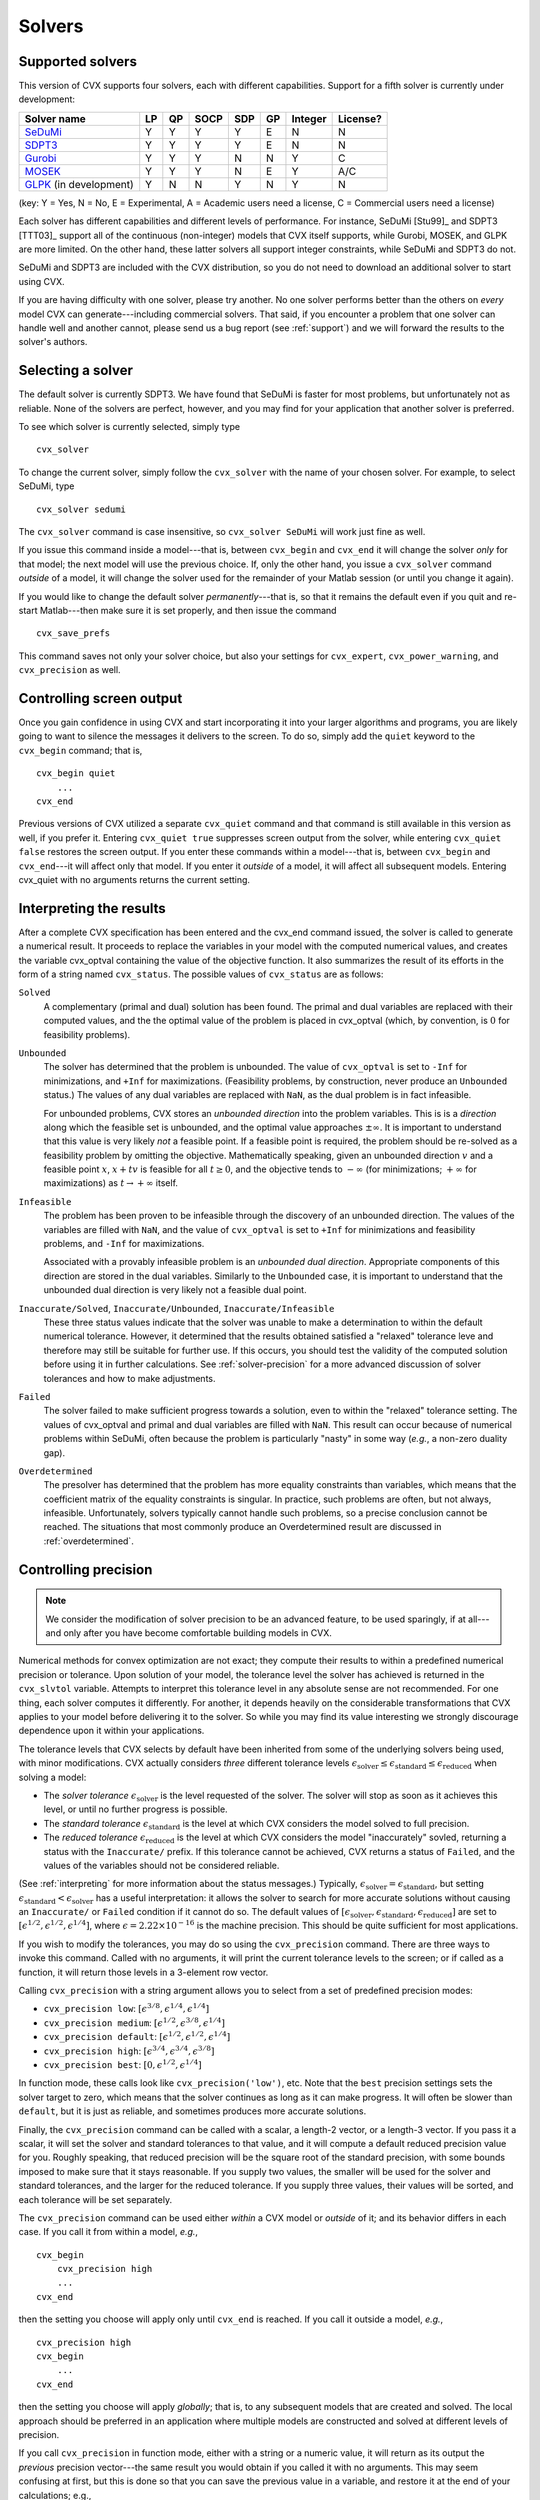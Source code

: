 .. _solvers:

=======
Solvers
=======

.. _supported-solvers:

Supported solvers
-----------------

This version of CVX supports four solvers, each with different capabilities. Support for 
a fifth solver is currently under development:

============================================================= ==== ==== ====== ===== ====  ========= ============
 Solver name                                                   LP   QP   SOCP   SDP   GP    Integer   License?
============================================================= ==== ==== ====== ===== ====  ========= ============
`SeDuMi <http://sedumi.ie.lehigh.edu>`_                        Y    Y    Y       Y    E     N         N
`SDPT3 <http://www.math.nus.edu.sg/~mattohkc/sdpt3.html>`_     Y    Y    Y       Y    E     N         N
`Gurobi <http://gurobi.com>`_                                  Y    Y    Y       N    N     Y         C
`MOSEK <http://mosek.com>`_                                    Y    Y    Y       N    E     Y         A/C
`GLPK  <http://www.gnu.org/software/glpk>`_ (in development)   Y    N    N       Y    N     Y         N 
============================================================= ==== ==== ====== ===== ====  ========= ============

(key: Y = Yes, N = No, E = Experimental, A = Academic users need a license, C = Commercial users need a license)

Each solver has different capabilities and different levels of performance. For instance,
SeDuMi [Stu99]_ and SDPT3 [TTT03]_ support all of the continuous (non-integer) models 
that CVX itself supports, while  Gurobi, MOSEK, and GLPK are more limited. On the other hand, 
these latter solvers all support integer constraints, while SeDuMi and SDPT3 do not.

SeDuMi and SDPT3 are included with the CVX distribution, so you do not need to download
an additional solver to start using CVX.
	
If you are having difficulty with one solver, please try another. No one solver performs
better than the others on *every* model CVX can generate---including commercial solvers.
That said, if you encounter a problem that one solver can handle well and another 
cannot, please send us a bug report (see :ref:`support`) and we will forward the
results to the solver's authors.

.. _solver-selection:

Selecting a solver
------------------

The default solver is currently SDPT3. We have found that SeDuMi is faster for most
problems, but unfortunately not as reliable. None of the solvers are perfect, however,
and you may find for your application that another solver is preferred.

To see which solver is currently selected, simply type

::

    cvx_solver

To change the current solver, simply follow the ``cvx_solver`` with the name of your
chosen solver. For example, to select SeDuMi, type

::

    cvx_solver sedumi

The ``cvx_solver`` command is case insensitive, so ``cvx_solver SeDuMi`` 
will work just fine as well.

If you issue this command inside a model---that is, between ``cvx_begin`` and
``cvx_end`` it will change the solver *only* for that model; the next model will
use the previous choice. If, only the other hand, you issue a ``cvx_solver`` command
*outside* of a model, it will change the solver used for the remainder of your Matlab
session (or until you change it again).

If you would like to change the default solver *permanently*---that is, so that it remains
the default even if you quit and re-start Matlab---then make sure it is set properly, 
and then issue the command

::

	cvx_save_prefs
	
This command saves not only your solver choice, but also your settings for ``cvx_expert``,
``cvx_power_warning``, and ``cvx_precision`` as well.	

.. _solver-output:   
    
Controlling screen output
-------------------------

Once you gain confidence in using CVX and start incorporating it
into your larger algorithms and programs, you are likely going to want
to silence the messages it delivers to the screen. To do so, simply add
the ``quiet`` keyword to the ``cvx_begin`` command; that is,

::

    cvx_begin quiet
        ...
    cvx_end

Previous versions of CVX utilized a separate ``cvx_quiet`` command
and that command is still available in this version as well, if you
prefer it. Entering ``cvx_quiet true`` suppresses screen output from the
solver, while entering ``cvx_quiet false`` restores the screen output.
If you enter these commands within a model---that is, between
``cvx_begin`` and ``cvx_end``---it will affect only that model. If you
enter it *outside* of a model, it will affect all subsequent models.
Entering cvx_quiet with no arguments returns the current setting.

.. _interpreting:

Interpreting the results
------------------------

After a complete CVX specification has been entered and the
cvx_end command issued, the solver is called to generate a numerical
result. It proceeds to replace the variables in your model with the
computed numerical values, and creates the variable cvx_optval
containing the value of the objective function. It also summarizes the
result of its efforts in the form of a string named ``cvx_status``. The
possible values of ``cvx_status`` are as follows:

``Solved``
    A complementary (primal and dual) solution has been found. The
    primal and dual variables are replaced with their computed values,
    and the the optimal value of the problem is placed in cvx_optval
    (which, by convention, is :math:`0` for feasibility problems).

``Unbounded``
    The solver has determined that the problem is unbounded. The value
    of ``cvx_optval`` is set to ``-Inf`` for minimizations, and ``+Inf``
    for maximizations. (Feasibility problems, by construction, never
    produce an ``Unbounded`` status.) The values of any dual variables
    are replaced with ``NaN``, as the dual problem is in fact
    infeasible.

    For unbounded problems, CVX stores an *unbounded direction* into
    the problem variables. This is is a *direction* along which the
    feasible set is unbounded, and the optimal value approaches
    :math:`\pm\infty`. It is important to understand that this value is
    very likely *not* a feasible point. If a feasible point is required,
    the problem should be re-solved as a feasibility problem by omitting
    the objective. Mathematically speaking, given an unbounded direction
    :math:`v` and a feasible point :math:`x`, :math:`x+tv` is feasible
    for all :math:`t\geq0`, and the objective tends to :math:`-\infty`
    (for minimizations; :math:`+\infty` for maximizations) as 
    :math:`t\rightarrow+\infty` itself.

``Infeasible``
    The problem has been proven to be infeasible through the discovery
    of an unbounded direction. The values of the variables are filled
    with ``NaN``, and the value of ``cvx_optval`` is set to ``+Inf``
    for minimizations and feasibility problems, and ``-Inf`` for
    maximizations.

    Associated with a provably infeasible problem is an *unbounded dual
    direction*. Appropriate components of this direction are stored in
    the dual variables. Similarly to the ``Unbounded`` case, it is
    important to understand that the unbounded dual direction is very
    likely not a feasible dual point.

``Inaccurate/Solved``, ``Inaccurate/Unbounded``, ``Inaccurate/Infeasible``
    These three status values indicate that the solver was unable to
    make a determination to within the default numerical tolerance.
    However, it determined that the results obtained satisfied a
    "relaxed" tolerance leve and therefore may still be suitable for
    further use. If this occurs, you should test the validity of the
    computed solution before using it in further calculations. See
    :ref:`solver-precision` for a more advanced
    discussion of solver tolerances and how to make adjustments.

``Failed``
    The solver failed to make sufficient progress towards a solution,
    even to within the "relaxed" tolerance setting. The values of
    cvx_optval and primal and dual variables are filled with
    ``NaN``. This result can occur because of numerical problems
    within SeDuMi, often because the problem is particularly "nasty" in
    some way (*e.g.*, a non-zero duality gap).

``Overdetermined``
    The presolver has determined that the problem has more equality
    constraints than variables, which means that the coefficient matrix
    of the equality constraints is singular. In practice, such problems
    are often, but not always, infeasible. Unfortunately, solvers
    typically cannot handle such problems, so a precise conclusion
    cannot be reached. The situations that most commonly produce an
    Overdetermined result are discussed in :ref:`overdetermined`.
   
.. _solver-precision:

Controlling precision
----------------------

.. note::

	We consider the modification of solver precision to be an advanced feature, to be
	used sparingly, if at all---and only after you have become 
	comfortable building models in CVX.

Numerical methods for convex optimization are not exact; they compute
their results to within a predefined numerical precision or tolerance.
Upon solution of your model, the tolerance level the solver has achieved
is returned in the ``cvx_slvtol`` variable. Attempts to interpret this
tolerance level in any absolute sense are not recommended. For one
thing, each solver computes it differently. For another, it depends
heavily on the considerable transformations that CVX applies to your
model before delivering it to the solver. So while you may find its
value interesting we strongly discourage dependence upon it within your
applications.

The tolerance levels that CVX selects by default have been inherited
from some of the underlying solvers being used, with minor modifications.
CVX actually considers *three* different tolerance levels
:math:`\epsilon_{\text{solver}}\leq\epsilon_{\text{standard}}\leq\epsilon_{\text{reduced}}`
when solving a model:

-  The *solver tolerance* :math:`\epsilon_{\text{solver}}` is the level
   requested of the solver. The solver will stop as soon as it achieves
   this level, or until no further progress is possible.
-  The *standard tolerance* :math:`\epsilon_{\text{standard}}` is the
   level at which CVX considers the model solved to full precision.
-  The *reduced tolerance* :math:`\epsilon_{\text{reduced}}` is the
   level at which CVX considers the model "inaccurately" sovled,
   returning a status with the ``Inaccurate/`` prefix. If this tolerance
   cannot be achieved, CVX returns a status of ``Failed``, and the
   values of the variables should not be considered reliable.

(See :ref:`interpreting` for more information about the
status messages.) Typically,
:math:`\epsilon_{\text{solver}}=\epsilon_{\text{standard}}`, but setting
:math:`\epsilon_{\text{standard}}<\epsilon_{\text{solver}}` has a useful
interpretation: it allows the solver to search for more accurate
solutions without causing an ``Inaccurate/`` or ``Failed`` condition if
it cannot do so. The default values of
:math:`[\epsilon_{\text{solver}},\epsilon_{\text{standard}},\epsilon_{\text{reduced}}]`
are set to :math:`[ \epsilon^{1/2}, \epsilon^{1/2}, \epsilon^{1/4} ]`,
where :math:`\epsilon=2.22\times10^{-16}` is the machine precision. This
should be quite sufficient for most applications.

If you wish to modify the tolerances, you may do so using the
``cvx_precision`` command. There are three ways to invoke this command.
Called with no arguments, it will print the current tolerance levels
to the screen; or if called as a function, it will return those levels
in a 3-element row vector.

Calling ``cvx_precision`` with a string argument allows you to select
from a set of predefined precision modes:

-  ``cvx_precision low``:
   :math:`[ \epsilon^{3/8}, \epsilon^{1/4}, \epsilon^{1/4} ]`
-  ``cvx_precision medium``:
   :math:`[ \epsilon^{1/2}, \epsilon^{3/8}, \epsilon^{1/4} ]`
-  ``cvx_precision default``:
   :math:`[ \epsilon^{1/2}, \epsilon^{1/2}, \epsilon^{1/4} ]`
-  ``cvx_precision high``:
   :math:`[ \epsilon^{3/4}, \epsilon^{3/4}, \epsilon^{3/8} ]`
-  ``cvx_precision best``: :math:`[ 0, \epsilon^{1/2}, \epsilon^{1/4} ]`

In function mode, these calls look like ``cvx_precision('low')``, etc.
Note that the ``best`` precision settings sets the solver target to
zero, which means that the solver continues as long as it can make
progress. It will often be slower than ``default``, but it is just as
reliable, and sometimes produces more accurate solutions.

Finally, the ``cvx_precision`` command can be called with a scalar, a
length-2 vector, or a length-3 vector. If you pass it a scalar, it will
set the solver and standard tolerances to that value, and it will
compute a default reduced precision value for you. Roughly speaking,
that reduced precision will be the square root of the standard
precision, with some bounds imposed to make sure that it stays
reasonable. If you supply two values, the smaller will be used for the
solver and standard tolerances, and the larger for the reduced
tolerance. If you supply three values, their values will be sorted, and
each tolerance will be set separately.

The ``cvx_precision`` command can be used either *within* a CVX
model or *outside* of it; and its behavior differs in each case. If you
call it from within a model, *e.g.*,

::

    cvx_begin
        cvx_precision high
        ...
    cvx_end

then the setting you choose will apply only until ``cvx_end`` is
reached. If you call it outside a model, *e.g.*,

::

    cvx_precision high
    cvx_begin
        ...
    cvx_end

then the setting you choose will apply *globally*; that is, to any
subsequent models that are created and solved. The local approach should
be preferred in an application where multiple models are constructed and
solved at different levels of precision.

If you call ``cvx_precision`` in function mode, either with a string or
a numeric value, it will return as its output the *previous* precision
vector---the same result you would obtain if you called it with no
arguments. This may seem confusing at first, but this is done so that
you can save the previous value in a variable, and restore it at the end
of your calculations; e.g.,

::

    cvxp = cvx_precision( 'high' );
    cvx_begin
        ...
    cvx_end
    cvx_precision( cvxp );

This is considered good coding etiquette in a larger application where
multiple CVX models at multiple precision levels may be employed. Of
course, a simpler but equally courteous approach is to call
``cvx_precision`` within the CVX model, as described above, so that
its effect lasts only for that model.

.. _solver-settings:

Advanced solver settings
------------------------

.. warning::

	This is an **advanced topic** for users who have a deep understanding of the 
	underlying solver they are using, or who have received specific advice from 
	the solver's developer for improving performance. Improper use of the
	``cvx_solver_settings`` command can cause unpredictable results.

Solvers can be tuned and adjusted in a variety of ways. Solver vendors attempt to select
default settings that will provide good performance across a broad range of
problems. But no solver, and no choice of settings, will perform well for every
possible model. On occasion, it may be worthwhile to give a particular special instructions
to improve its performance for a specific application. Unfortunately, such settings differ
from solver to solver, so there is no way for CVX to provide this ability in a verifiable,
reliable, global fashion.

Nevertheless, using the new ``cvx_solver_settings`` command, you can customize a solver's
settings when a specific model demands it. We cannot emphasize enough that this is an
*expert* feature to be employed by experienced modelers only. Indeed, if you are an
expert, you understand that these warnings are essential:

- CVX does not check the correctness of the settings you supply. If the solver rejects the
  settings, CVX will fail until you change or remove those settings.
- There is no guarantee that altering the settings will improve performance in any
  way; indeed, it can make the performance worse.
- CVX Research provides *no* documentation on the specific settings available for each
  solver; you will have to consult the solver's own documentation for this.
- The settings set here *override* any default values CVX may have chosen for each solver.
  Thus in certain cases, using this feature this may actually confuse CVX and cause it to
  misinterpret the results. For this reason, we cannot support all possible 
  combinations of custom settings.  
- Unless you have turned off solver output completely, CVX will warn you if any custom 
  settings are in effect every time you solve model.
  
With this warning out of the way, let us introduce ``cvx_solver_settings``. Typing

::

	cvx_solver_settings
	
at the command prompt provides a listing of the custom settings that have been provided
for the active solver. Custom settings are *specific to each solver*. Typing

::

	cvx_solver_settings -all
	
will provide a full list of the custom settings provided for *all* solvers.

To create a new custom setting for the current solver, use this syntax:

::

	cvx_solver_settings( '{name}', {value} )
	
``{name}`` must be a valid MATLAB variable/field name. ``{value}`` can be *any* valid Matlab
object; CVX does not check its value in any way.

To clear all custom settings for the active solver, type

::

	cvx_solver_settings -clear

To clear just a single setting, type

::

	cvx_solver_settings -clear {<name>}
	
To clear all settings for all solvers, type

::

	cvx_solver_settings -clearall
	
The settings created by the ``cvx_solver_settings`` command enjoy the same scope as
``cvx_solver``, ``cvx_precision``, and so forth. For instance, if you use this command
*within* a model---between ``cvx_begin`` and ``cvx_end``---the changes will apply only
to that particular model. If you issue the command *outside* of a particular model, the
change will persist through the end of the MATLAB session (or until you change it again).
Finally, if you use the ``cvx_save_prefs`` command, any custom settings you have added
will be saved and restored the next time you start Matlab.



	
